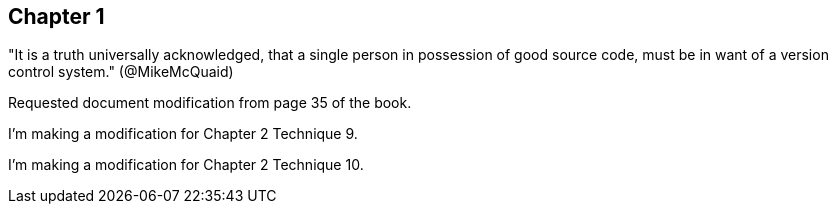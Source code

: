 == Chapter 1
"It is a truth universally acknowledged, that a single person in
possession of good source code, must be in want of a version control
system." (@MikeMcQuaid)

Requested document modification from page 35 of the book.

I'm making a modification for Chapter 2 Technique 9.

I'm making a modification for Chapter 2 Technique 10.

